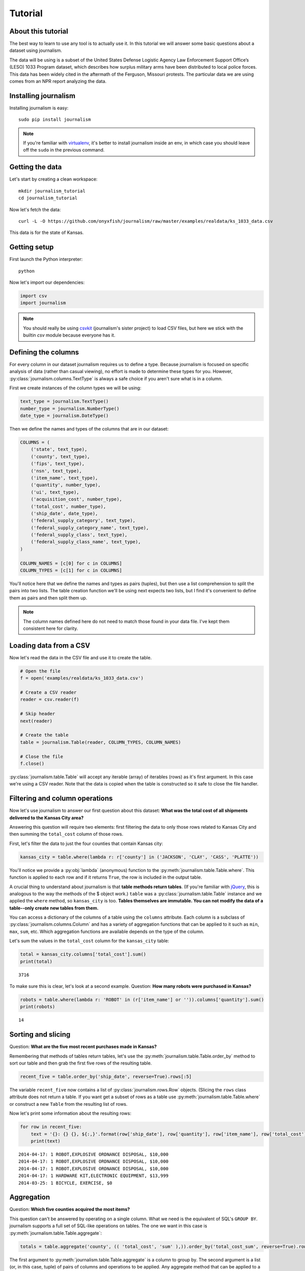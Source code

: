 ========
Tutorial
========

About this tutorial
===================

The best way to learn to use any tool is to actually use it. In this tutorial we will answer some basic questions about a dataset using journalism.

The data will be using is a subset of the United States Defense Logistic Agency Law Enforcement Support Office’s (LESO) 1033 Program dataset, which describes how surplus military arms have been distributed to local police forces. This data has been widely cited in the aftermath of the Ferguson, Missouri protests. The particular data we are using comes from an NPR report analyzing the data.

Installing journalism
=====================

Installing journalism is easy::

    sudo pip install journalism 

.. note::

    If you're familiar with `virtualenv <http://virtualenv.readthedocs.org/en/latest/>`_, it's better to install journalism inside an env, in which case you should leave off the ``sudo`` in the previous command.

Getting the data
================

Let's start by creating a clean workspace::

    mkdir journalism_tutorial 
    cd journalism_tutorial

Now let's fetch the data::

    curl -L -O https://github.com/onyxfish/journalism/raw/master/examples/realdata/ks_1033_data.csv

This data is for the state of Kansas.

Getting setup
=============

First launch the Python interpreter::

    python

Now let's import our dependencies:

.. code-block:: python

    import csv 
    import journalism

.. note::

    You should really be using `csvkit <http://csvkit.readthedocs.org/>`_ (journalism's sister project) to load CSV files, but here we stick with the builtin `csv` module because everyone has it.

Defining the columns
====================

For every column in our dataset journalism requires us to define a type. Because journalism is focused on specific analysis of data (rather than casual viewing), no effort is made to determine these types for you. However, :py:class:`journalism.columns.TextType` is always a safe choice if you aren't sure what is in a column.

First we create instances of the column types we will be using:

.. code-block:: python

    text_type = journalism.TextType()
    number_type = journalism.NumberType()
    date_type = journalism.DateType()

Then we define the names and types of the columns that are in our dataset:

.. code-block:: python

    COLUMNS = ( 
        ('state', text_type),
        ('county', text_type),
        ('fips', text_type),
        ('nsn', text_type),
        ('item_name', text_type),
        ('quantity', number_type),
        ('ui', text_type),
        ('acquisition_cost', number_type),
        ('total_cost', number_type),
        ('ship_date', date_type),
        ('federal_supply_category', text_type),
        ('federal_supply_category_name', text_type),
        ('federal_supply_class', text_type),
        ('federal_supply_class_name', text_type),
    )

    COLUMN_NAMES = [c[0] for c in COLUMNS]
    COLUMN_TYPES = [c[1] for c in COLUMNS]

You'll notice here that we define the names and types as pairs (tuples), but then use a list comprehension to split the pairs into two lists. The table creation function we'll be using next expects two lists, but I find it's convenient to define them as pairs and then split them up.

.. note::

    The column names defined here do not need to match those found in your data file. I've kept them consistent here for clarity.

Loading data from a CSV
=======================

Now let's read the data in the CSV file and use it to create the table.

.. code-block:: python

    # Open the file
    f = open('examples/realdata/ks_1033_data.csv')

    # Create a CSV reader
    reader = csv.reader(f)

    # Skip header
    next(reader)
    
    # Create the table
    table = journalism.Table(reader, COLUMN_TYPES, COLUMN_NAMES)

    # Close the file
    f.close()

:py:class:`journalism.table.Table` will accept any iterable (array) of iterables (rows)  as it's first argument. In this case we're using a CSV reader. Note that the data is copied when the table is constructed so it safe to close the file handler.

Filtering and column operations 
===============================

Now let's use journalism to answer our first question about this dataset: **What was the total cost of all shipments delivered to the Kansas City area?**


Answering this question will require two elements: first filtering the data to only those rows related to Kansas City and then summing the ``total_cost`` column of those rows.

First, let's filter the data to just the four counties that contain Kansas city:

.. code-block:: python

    kansas_city = table.where(lambda r: r['county'] in ('JACKSON', 'CLAY', 'CASS', 'PLATTE'))

You'll notice we provide a :py:obj:`lambda` (anonymous) function to the :py:meth:`journalism.table.Table.where`. This function is applied to each row and if it returns ``True``, the row is included in the output table.

A crucial thing to understand about journalism is that **table methods return tables**. (If you're familiar with `jQuery <https://jquery.com/>`_, this is analogous to the way the methods of the $ object work.) ``table`` was a :py:class:`journalism.table.Table` instance and we applied the ``where`` method, so ``kansas_city`` is too. **Tables themselves are immutable. You can not modify the data of a table--only create new tables from them.**

You can access a dictionary of the columns of a table using the ``columns`` attribute. Each column is a subclass of :py:class:`journalism.columns.Column` and has a variety of aggregation functions that can be applied to it such as ``min``, ``max``, ``sum``, etc. Which aggregation functions are available depends on the type of the column.

Let's sum the values in the ``total_cost`` column for the ``kansas_city`` table:

.. code-block:: python

    total = kansas_city.columns['total_cost'].sum()
    print(total)

::

    3716

To make sure this is clear, let's look at a second example. Question: **How many robots were purchased in Kansas?**

.. code-block:: python

    robots = table.where(lambda r: 'ROBOT' in (r['item_name'] or '')).columns['quantity'].sum()
    print(robots)

::

    14 

Sorting and slicing
===================

Question: **What are the five most recent purchases made in Kansas?**

Remembering that methods of tables return tables, let's use the :py:meth:`journalism.table.Table.order_by` method to sort our table and then grab the first five rows of the resulting table.

.. code-block:: python

    recent_five = table.order_by('ship_date', reverse=True).rows[:5]

The variable ``recent_five`` now contains a list of :py:class:`journalism.rows.Row` objects. (Slicing the ``rows`` class attribute does not return a table. If you want get a subset of rows as a table use :py:meth:`journalism.table.Table.where` or construct a new ``Table`` from the resulting list of rows. 

Now let's print some information about the resulting rows:

.. code-block:: python

    for row in recent_five:
        text = '{}: {} {}, ${:,}'.format(row['ship_date'], row['quantity'], row['item_name'], row['total_cost'])
        print(text)

::

    2014-04-17: 1 ROBOT,EXPLOSIVE ORDNANCE DISPOSAL, $10,000
    2014-04-17: 1 ROBOT,EXPLOSIVE ORDNANCE DISPOSAL, $10,000
    2014-04-17: 1 ROBOT,EXPLOSIVE ORDNANCE DISPOSAL, $10,000
    2014-04-17: 1 HARDWARE KIT,ELECTRONIC EQUIPMENT, $13,999
    2014-03-25: 1 BICYCLE, EXERCISE, $0

Aggregation
===========

Question: **Which five counties acquired the most items?**

This question can't be answered by operating on a single column. What we need is the equivalent of SQL's ``GROUP BY``. journalism supports a full set of SQL-like operations on tables. The one we want in this case is :py:meth:`journalism.table.Table.aggregate`:

.. code-block:: python

    totals = table.aggregate('county', (( 'total_cost', 'sum' ),)).order_by('total_cost_sum', reverse=True).rows[:5]

The first argument to :py:meth:`journalism.table.Table.aggregate` is a column to group by. The second argument is a list (or, in this case, tuple) of pairs of columns and operations to be applied. Any aggregate method that can be applied to a column can also be applied in an aggregate, simply specify the method name as a string. The output of ``aggregate`` is, naturally, a table, which can be ordered like any other table. Note that the output table includes an aggregate column which is named using the name of the input column plus an underscore and then the name of the operation that was applied. This allows multiple aggregations to be applied to the same column without confusion.

Let's print the details of the rows we've found:

.. code-block:: python

    for i, row in enumerate(totals):
        text = '#{}: {}, ${:,}'.format(i + 1, row['county'], row['total_cost_sum'])
        print(text)

::

    #1: SEDGWICK, $977,174.45
    #2: COFFEY, $691,749.03
    #3: MONTGOMERY, $447,581.2
    #4: JOHNSON, $420,628
    #5: SALINE, $245,450.24

Where to go next
================

This tutorial only scratches the surface of journalism's features. For many more ideas on how to apply journalism, check out the :doc:`cookbook`, which includes dozens of examples showing how to substitute journalism for common operations used in Excel, SQL, R and more.

